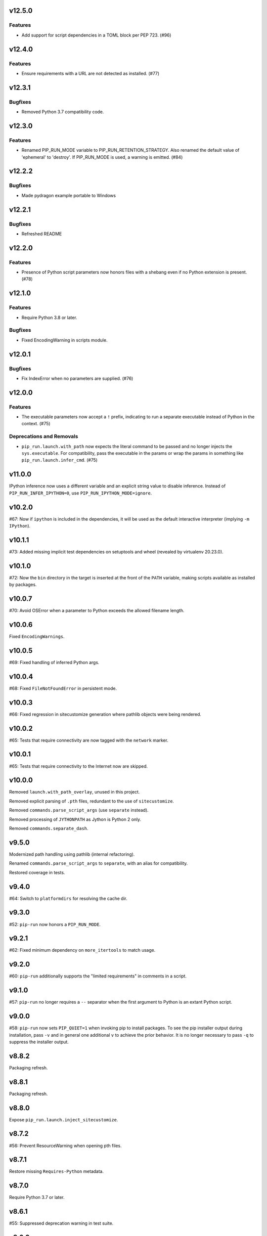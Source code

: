v12.5.0
=======

Features
--------

- Add support for script dependencies in a TOML block per PEP 723. (#96)


v12.4.0
=======

Features
--------

- Ensure requirements with a URL are not detected as installed. (#77)


v12.3.1
=======

Bugfixes
--------

- Removed Python 3.7 compatibility code.


v12.3.0
=======

Features
--------

- Renamed PIP_RUN_MODE variable to PIP_RUN_RETENTION_STRATEGY. Also renamed the default value of 'ephemeral' to 'destroy'. If PIP_RUN_MODE is used, a warning is emitted. (#84)


v12.2.2
=======

Bugfixes
--------

- Made pydragon example portable to Windows


v12.2.1
=======

Bugfixes
--------

- Refreshed README


v12.2.0
=======

Features
--------

- Presence of Python script parameters now honors files with a shebang even if no Python extension is present. (#78)


v12.1.0
=======

Features
--------

- Require Python 3.8 or later.


Bugfixes
--------

- Fixed EncodingWarning in scripts module.


v12.0.1
=======

Bugfixes
--------

- Fix IndexError when no parameters are supplied. (#76)


v12.0.0
=======

Features
--------

- The executable parameters now accept a ``!`` prefix, indicating to run a separate executable instead of Python in the context. (#75)


Deprecations and Removals
-------------------------

- ``pip_run.launch.with_path`` now expects the literal command to be passed and no longer injects the ``sys.executable``. For compatibility, pass the executable in the params or wrap the params in something like ``pip_run.launch.infer_cmd``. (#75)


v11.0.0
=======

IPython inference now uses a different variable and an
explicit string value to disable inference. Instead of
``PIP_RUN_INFER_IPYTHON=0``, use
``PIP_RUN_IPYTHON_MODE=ignore``.

v10.2.0
=======

#67: Now if ``ipython`` is included in the dependencies, it
will be used as the default interactive interpreter
(implying ``-m IPython``).

v10.1.1
=======

#73: Added missing implicit test dependencies on setuptools
and wheel (revealed by virtualenv 20.23.0).

v10.1.0
=======

#72: Now the ``bin`` directory in the target is inserted at
the front of the ``PATH`` variable, making scripts available
as installed by packages.

v10.0.7
=======

#70: Avoid OSError when a parameter to Python exceeds the
allowed filename length.

v10.0.6
=======

Fixed ``EncodingWarnings``.

v10.0.5
=======

#69: Fixed handling of inferred Python args.

v10.0.4
=======

#68: Fixed ``FileNotFoundError`` in persistent mode.

v10.0.3
=======

#66: Fixed regression in sitecustomize generation where pathlib
objects were being rendered.

v10.0.2
=======

#65: Tests that require connectivity are now tagged with the
``network`` marker.

v10.0.1
=======

#65: Tests that require connectivity to the Internet now are skipped.

v10.0.0
=======

Removed ``launch.with_path_overlay``, unused in this project.

Removed explicit parsing of ``.pth`` files, redundant to the
use of ``sitecustomize``.

Removed ``commands.parse_script_args`` (use ``separate`` instead).

Removed processing of ``JYTHONPATH`` as Jython is Python 2 only.

Removed ``commands.separate_dash``.

v9.5.0
======

Modernized path handling using pathlib (internal refactoring).

Renamed ``commands.parse_script_args`` to ``separate``, with an
alias for compatibility.

Restored coverage in tests.

v9.4.0
======

#64: Switch to ``platformdirs`` for resolving the cache dir.

v9.3.0
======

#52: ``pip-run`` now honors a ``PIP_RUN_MODE``.

v9.2.1
======

#62: Fixed minimum dependency on ``more_itertools`` to match
usage.

v9.2.0
======

#60: ``pip-run`` additionally supports the "limited requirements"
in comments in a script.

v9.1.0
======

#57: ``pip-run`` no longer requires a ``--`` separator when
the first argument to Python is an extant Python script.

v9.0.0
======

#58: ``pip-run`` now sets ``PIP_QUIET=1`` when invoking
pip to install packages. To see the pip installer output during
installation, pass ``-v`` and in general one additional ``v``
to achieve the prior behavior. It is no longer necessary to pass
``-q`` to suppress the installer output.

v8.8.2
======

Packaging refresh.

v8.8.1
======

Packaging refresh.

v8.8.0
======

Expose ``pip_run.launch.inject_sitecustomize``.

v8.7.2
======

#56: Prevent ResourceWarning when opening pth files.

v8.7.1
======

Restore missing ``Requires-Python`` metadata.

v8.7.0
======

Require Python 3.7 or later.

v8.6.1
======

#55: Suppressed deprecation warning in test suite.

v8.6.0
======

#53: ``read-deps`` script now accepts a ``--separator`` argument
accepting arbitrary separators or any of the named separators:

 - newline
 - space
 - null

v8.5.1
======

Updated build to exclude 'examples', not intended to be installed.

v8.5.0
======

Removed dependency on ``pkg_resources``. Just importing that
module mucks with sys.path and causes problems.

v8.4.3
======

Refreshed package metadata.

v8.4.2
======

Refreshed package metadata.

v8.4.1
======

#49: Declare dependency on ``packaging``.

v8.4.0
======

#40: Remove dependency on ``pkg_resources``.

v8.3.0
======

#47: ``read_deps`` now errors on non-existent files.

v8.2.1
======

#46: Fixed AttributeError in ``read-deps``.

v8.2.0
======

Add support for reading deps from Jupyter Notebooks.

v6.3.0
======

Add support for reading deps from Jupyter Notebooks.

v8.1.0
======

#43: Removed workaround for pip 4106. Project now requires
pip 19.3 or later.

v6.2.0
======

#43: Removed workaround for pip 4106. Project now requires
pip 19.3 or later.

v8.0.0
======

#41: Removed support for ``__dependency_links__``
in scripts. Instead, use PEP 508 syntax.
For example, to run a script requiring requests at master::

    __requires__ = ['requests @ git+https://github.com/requests/requests']

v6.1.0
======

* semver deviation *

#41: Removed support for ``__dependency_links__``
in scripts. Instead, use PEP 508 syntax.

For example, to run a script requiring requests at master::

    __requires__ = ['requests @ git+https://github.com/requests/requests']

v7.0.1
======

Updated readme to remove ``setup_requires`` as a targeted
use-case.

v7.0.0
======

Project now requries Python 3.6 or later.

v6.0.0
======

#39: Removed ``pip_run.deps.on_sys_path``, originally intended
for API-use for making packages available at run time in
the same process.

5.3
===

#36: Instead of soliciting the environment variable,
the workaround for pip #4106 is now automatically
applied, but only when it is needed.

5.2
===

#36: Allow bypass of workaround for pip #4106
by setting ``PIP_RUN_NO_PATCH_PREFIX``.

5.1
===

* Updated documentation.

5.0
===

#34: Renamed project from ``rwt`` to ``pip-run``.

4.4.3
=====

Update README to reflect project rename.

4.4.2
=====

#32: Fix regression in the 4.2 release where ``rwt``
sometimes fails to install some local packages.

4.4.1
=====

Fixed issue with file encoding declaration in future
f-string handling.

4.4
===

#30: Support reading deps from scripts with f-strings
on older Pythons.

4.3
===

#29: Unconditionally honor ``.pth`` files in installed
packages.

4.2
===

#28: Avoid error when arguments to ``pip install``
existed but did not indicate any packages to install.

4.1
===

Added support for Jython by using JYTHONPATH instead
of PYTHONPATH when on Jython.

4.0.1
=====

Use ``io.open`` in ``scripts`` reader for better Jython
compatibility. See `Jython 2696
<http://bugs.jython.org/issue2696>`_ for more info.

4.0
===

Dropped support for injecting modules to sys.path when
Setuptools is older than 19.6.2 (presumed unused).

Package now uses Setuptools declarative config and thus
will not install from sdist without Setuptools 30.3 or later.

3.3
===

Added support for pip 10, including addressing #25. As a
side benefit, warnings are no longer issued when no
requirements are supplied.

3.2
===

Added ``rwt.read-deps`` command.

3.1
===

#24: Add support for ``__dependency_links__``.

#23: Fix test failures on Windows.

3.0
===

Minor incompatibilty - ``DepsReader.read`` no longer accepts a
``var_name`` parameter.

#19: DepsReader.read and DepsReader.try_read now return a
scripts.Dependencies instance, which always has an
``index_url`` attribute whose value will reflect
the value of ``__index_url__`` from the script (if present)
or None otherwise.

#19: For standalone scripts, if ``__index_url__`` is indicated,
it will be used to resolve dependencies.

2.16
====

#18: More fully support ``__requires__`` syntax as supported
by pkg_resources. This change had the unintended side-effect
of disallowing full dependency links (URLs) in ``__requires__``.
See #22 for details.

Updated package from skeleton.

2.15.1
======

Issue #15: Fixed issue where rwt would crash in environments
where pip's vendored dependencies (namely pkg_resources)
were unbundled.

2.15
====

Issue #14: Added workaround for pip #4106 such that rwt now
runs on Homebrew Python and other environments where a distutils
prefix is defined.

2.14
====

Added support for excluding already installed packages, but
only when requirements are not specified in a requirements.txt
file. Inspired by conversations at HackIllinois and Issue #13.

2.13
====

Issue #10: When launching the target subprocess, pass through
the exit code.

Now renders normal output from ``pip install``.

2.12
====

Allow args to ``rwt.run`` function to be passed directly.

2.11
====

Issue #1: Inject a sitecustomize into the install path
to work around the lack of -nspkg.pth execution. Skip the
execution on Python 3.3 and later, as it will degrade the
behavior in those environments as indicated in #5.

2.10
====

Issue #9: Intercept the ``--help`` argument if specified
rather than passing that to pip install.

2.9
===

Issue #8: Add a console entrypoint, so one can
invoke simply ``rwt``.

2.8
===

Issue #7: Extract entries from .pth files in the
temporary install folder and include those values
in PYTHONPATH when launching the subprocess.

2.7.1
=====

Issue #6: Only augment but don't replace PYTHONPATH.

2.7
===

Issue #4: No longer use execve because it will suppress
the cleanup code after the child exits. Instead, trap
the interrupt in the parent process and suppress
it.

2.6
===

Issue #3: ``rwt`` now relies on ``execve`` to overlay
the child process over the current one.

2.5
===

Allow dependencies to be declared in the file in the
parameters to the Python interpreter, even if other
parameters are supplied. Allows for invocation like::

    rwt -- -i myscript.py

2.4.2
=====

Fixed issue in ``__requires__`` parsing when script
contained attribute assignment.

2.4.1
=====

Restored simple python launch process.

2.4
===

Added support for resolving dependencies declared in
``__requires__`` in the script.

2.3
===

New technique uses PYTHONPATH and subprocess to launch any
arbitrary Python process.

2.2
===

Add support for entry points on older versions of setuptools.

2.1
===

Add support for pkg_resources entry points in added modules.

2.0
===

``python -m rwt`` now has a new signature, requiring a full list of
args to pip install and a separate script to execute, separated by
"--".

1.0
===

Initial implementation. Basic dependency context for running a script.
